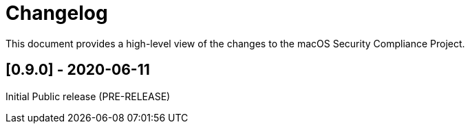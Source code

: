 = Changelog

This document provides a high-level view of the changes to the macOS Security Compliance Project.

== [0.9.0] - 2020-06-11

Initial Public release (PRE-RELEASE)





